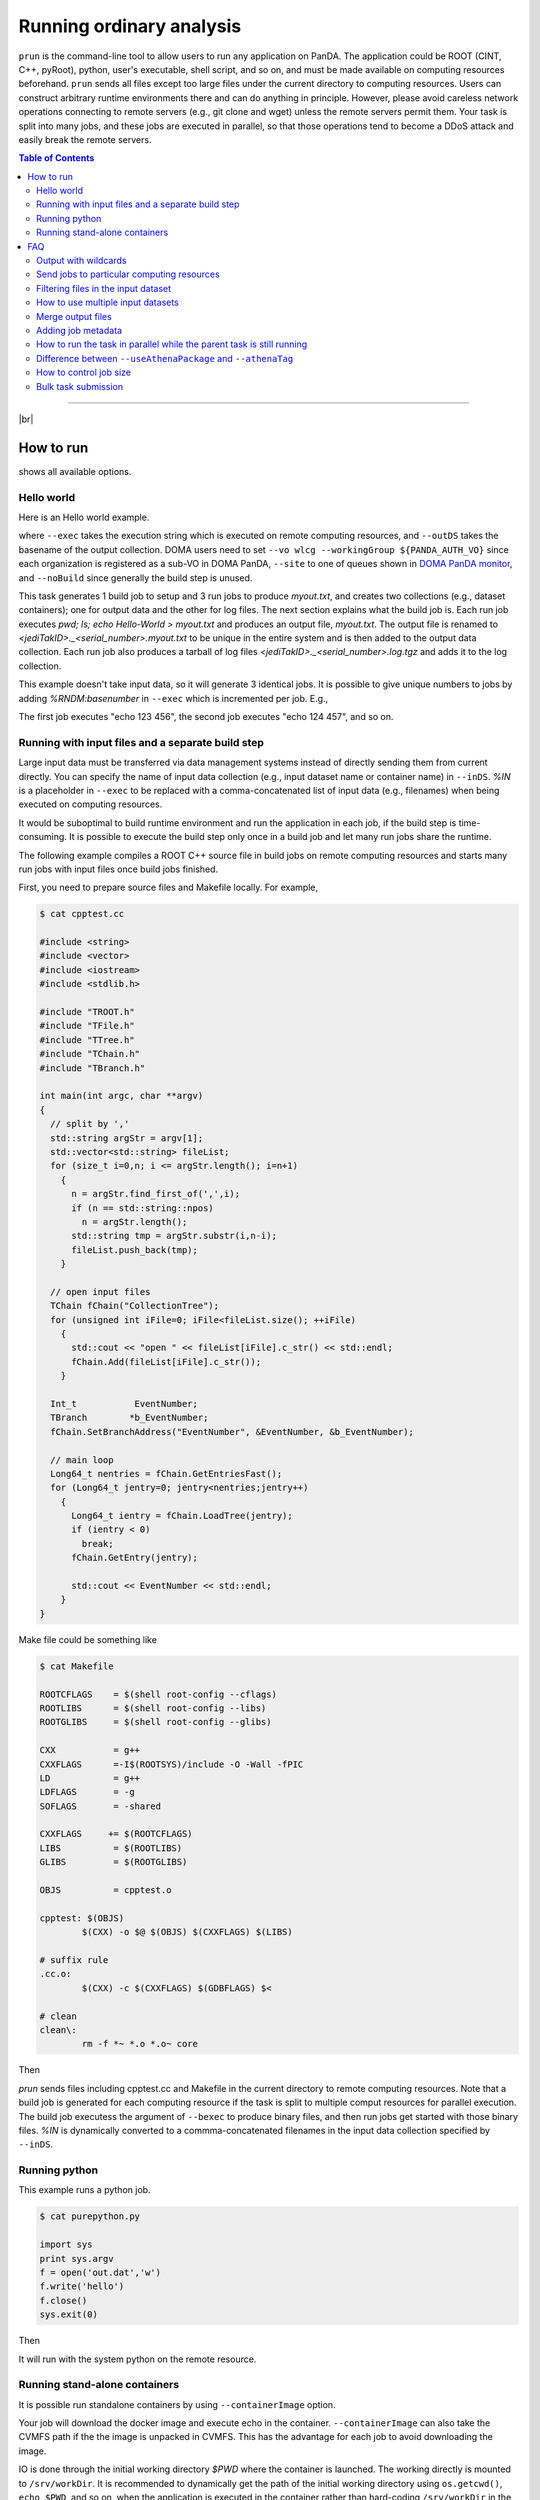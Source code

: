 ===========================
Running ordinary analysis
===========================

``prun`` is the command-line tool to allow users to run any application on PanDA.
The application could be ROOT (CINT, C++, pyRoot), python, user's executable, shell script, and so on,
and must be made available on computing resources beforehand.
``prun`` sends all files except too large files under the current directory to computing resources.
Users can construct arbitrary runtime environments there
and can do anything in principle. However, please avoid careless network operations
connecting to remote servers (e.g., git clone and wget) unless the remote servers permit them.
Your task is split into many jobs, and these jobs are executed in parallel,
so that those operations tend to become a DDoS attack and easily break
the remote servers.

.. contents:: Table of Contents
    :local:

-----------

|br|

How to run
============

.. prompt:: bash

 prun --helpGroup ALL

shows all available options.

Hello world
-------------

Here is an Hello world example.

.. tabs::

   .. code-tab:: bash ATLAS users

      prun --exec "pwd; ls; echo Hello-world > myout.txt" --outDS user.<your account>.`uuidgen` --nJobs 3 --output myout.txt

   .. code-tab:: bash DOMA users

      prun --exec "pwd; ls; echo Hello-world > myout.txt" --outDS user.<your account>.`uuidgen` --nJobs 3 --output myout.txt \
         --vo wlcg --site <your queue> --prodSourceLabel test --workingGroup ${PANDA_AUTH_VO} --noBuild

where ``--exec`` takes the execution string which is executed on remote computing resources,
and ``--outDS`` takes the basename of the output collection. DOMA users need to set
``--vo wlcg --workingGroup ${PANDA_AUTH_VO}`` since each organization is registered as a sub-VO in DOMA PanDA,
``--site`` to one of queues shown in `DOMA PanDA monitor <https://panda-doma.cern.ch/sites/>`_, and
``--noBuild`` since generally the build step is unused.

This task generates 1 build job to setup and 3 run jobs to produce `myout.txt`, and creates two collections
(e.g., dataset containers); one for output data and the other for log files. The next section explains what the
build job is. Each run job executes *pwd; ls; echo Hello-World > myout.txt* and produces an output file, *myout.txt*.
The output file is renamed to `<jediTakID>._<serial_number>.myout.txt` to be unique
in the entire system and is then added to the output data collection.
Each run job also produces a tarball of log files `<jediTakID>._<serial_number>.log.tgz` and adds it
to the log collection.

This example doesn't take input data, so it will generate 3 identical jobs.
It is possible to give unique numbers to jobs by adding *%RNDM:basenumber* in ``--exec``
which is incremented per job. E.g.,

.. prompt:: bash

 prun --exec "echo %RNDM:123 %RNDM:456"" ...

The first job executes "echo 123 456", the second job executes "echo 124 457", and so on.


Running with input files and a separate build step
----------------------------------------------------

Large input data must be transferred via data management systems instead of directly sending them from current directly.
You can specify the name of input data collection (e.g., input dataset name or container name) in ``--inDS``. *%IN* is
a placeholder
in ``--exec`` to be replaced with a comma-concatenated list of input data (e.g., filenames) when being executed
on computing resources.

It would be suboptimal to build runtime environment and run the application in each job, if the build step is
time-consuming.
It is possible to execute the build step only once in a build job and let many run jobs share the runtime.

The following example compiles a ROOT C++ source file in build jobs on remote computing resources and starts many
run jobs with input files once build jobs finished.

First, you need to prepare source files and Makefile locally.
For example,

.. code-block:: bash

    $ cat cpptest.cc

    #include <string>
    #include <vector>
    #include <iostream>
    #include <stdlib.h>

    #include "TROOT.h"
    #include "TFile.h"
    #include "TTree.h"
    #include "TChain.h"
    #include "TBranch.h"

    int main(int argc, char **argv)
    {
      // split by ','
      std::string argStr = argv[1];
      std::vector<std::string> fileList;
      for (size_t i=0,n; i <= argStr.length(); i=n+1)
        {
          n = argStr.find_first_of(',',i);
          if (n == std::string::npos)
            n = argStr.length();
          std::string tmp = argStr.substr(i,n-i);
          fileList.push_back(tmp);
        }

      // open input files
      TChain fChain("CollectionTree");
      for (unsigned int iFile=0; iFile<fileList.size(); ++iFile)
        {
          std::cout << "open " << fileList[iFile].c_str() << std::endl;
          fChain.Add(fileList[iFile].c_str());
        }

      Int_t           EventNumber;
      TBranch        *b_EventNumber;
      fChain.SetBranchAddress("EventNumber", &EventNumber, &b_EventNumber);

      // main loop
      Long64_t nentries = fChain.GetEntriesFast();
      for (Long64_t jentry=0; jentry<nentries;jentry++)
        {
          Long64_t ientry = fChain.LoadTree(jentry);
          if (ientry < 0)
            break;
          fChain.GetEntry(jentry);

          std::cout << EventNumber << std::endl;
        }
    }

Make file could be something like

.. code-block:: bash

    $ cat Makefile

    ROOTCFLAGS    = $(shell root-config --cflags)
    ROOTLIBS      = $(shell root-config --libs)
    ROOTGLIBS     = $(shell root-config --glibs)

    CXX           = g++
    CXXFLAGS      =-I$(ROOTSYS)/include -O -Wall -fPIC
    LD            = g++
    LDFLAGS       = -g
    SOFLAGS       = -shared

    CXXFLAGS     += $(ROOTCFLAGS)
    LIBS          = $(ROOTLIBS)
    GLIBS         = $(ROOTGLIBS)

    OBJS          = cpptest.o

    cpptest: $(OBJS)
            $(CXX) -o $@ $(OBJS) $(CXXFLAGS) $(LIBS)

    # suffix rule
    .cc.o:
            $(CXX) -c $(CXXFLAGS) $(GDBFLAGS) $<

    # clean
    clean\:
            rm -f *~ *.o *.o~ core

Then

.. prompt:: bash

 prun --exec "cpptest %IN" --bexec "make" --inDS valid1.006384.PythiaH120gamgam.recon.AOD.e322_s412_r577 --rootVer recommended ...

`prun` sends files including cpptest.cc and Makefile in the current directory to remote computing resources.
Note that a build job is generated for each computing resource if the task is split to multiple comput resources
for parallel execution. The build job executess the argument of ``--bexec`` to produce binary files, and then
run jobs get started with those binary files. *%IN* is dynamically converted to a commma-concatenated filenames
in the input data collection specified by ``--inDS``.


Running python
-------------------

This example runs a python job.

.. code-block:: bash

    $ cat purepython.py

    import sys
    print sys.argv
    f = open('out.dat','w')
    f.write('hello')
    f.close()
    sys.exit(0)

Then

.. prompt:: bash

 prun --exec "python purepython.py %IN" --inDS ...

It will run with the system python on the remote resource.


Running stand-alone containers
------------------------------------

It is possible run standalone containers by using ``--containerImage`` option.

.. prompt:: bash

 prun --containerImage docker://alpine --exec "echo Hello World" --outDS user.hoge.`uuidgen`

Your job will download the docker image and execute echo in the container.
``--containerImage`` can also take the CVMFS path if the the image is unpacked in CVMFS.
This has the advantage for each job to avoid downloading the image.

.. prompt:: bash

 prun --containerImage /cvmfs/unpacked.cern.ch/registry.hub.docker.com/atlasml/ml-base:latest --exec "echo Hello World" ...

IO is done through the initial working directory `$PWD` where the container is launched. The working directly
is mounted to ``/srv/workDir``.
It is recommended to dynamically get the path of the initial working directory
using ``os.getcwd()``, ``echo $PWD``, and so on, when the application is executed in the container
rather than hard-coding ``/srv/workDir`` in the
application, since the convention might be changed in the future.

.. prompt:: bash

 prun --containerImage docker://atlasml/ml-base --exec "my_command %IN" --outputs my-output-file.h5 --forceStaged --inDS ...

Input files are copied to `$PWD` even if the computing resource is configured to read files directly from the
storage resource since ``--forceStaged" option is used.
`%IN` in ``--exec`` is replaced to a comma-concatenated list of the copied input files.
It is user's responsibility to copy output files to `$PWD`, i.e., `my_command` in this example has to put
`my-output-file.h5` to `$PWD`, then the system takes care of subsequent procedures
like renaming and stage-out.

---------

|br|

FAQ
======

Output with wildcards
-----------------------------
When the number of output files produced by each job or a part of their filenames is unknown,
it is possible to specify their names with wildcards in ``--outputs`` option.

.. prompt:: bash

 prun --outputs "abc.data,JiveXML_*.xml" ...

Each job will have two output files, *<jediTaskID>.<serial number>.abc.data* and
*<jediTaskID>.<serial number>.JiveXML_XYZ.xml.tgz*.
The latter is a tarball of all JiveXML_*.xml produced by the job. Note that you need to escape the wildcard character
using \\ or "" to disable shell-globing, i.e. JiveXML\_\\*.xml or "JiveXML_*.xml".

|br|

Send jobs to particular computing resources
----------------------------------------------------
The system automatically chooses appropriate computing resources by using various information like data locality,
resource occupancy, and user's profile. However, users can still send jobs to particular sites using ``--site`` option.
e.g.,

.. prompt:: bash

 prun --site TRIUMF ...

|br|

Filtering files in the input dataset
-------------------------------------
The ``--match`` option allows user to choose files matching a given pattern. The argument is a comma-separated string.

.. prompt:: bash

 prun --match "*AOD*" ...
 prun --match "*r123*,*r345*" ...

If you need to skip specific files, use the ``--antiMatch`` option.

|br|

How to use multiple input datasets
----------------------------------------------------
If you just want to submit a single task running on multiple datasets, you just need to specify a comma-separated
list of input datasets.

.. prompt:: bash

 prun --inDS dsA,dsB,dsC,dsD ...

However, if you want to read multiple datasets in each job, i.e., one for signal and the other for background,
you need something more complicated.
The ``--secondaryDSs`` option specifies secondary dataset names. The argument is a comma-separated list of
`StreamName:nFilesPerJob:DatasetName[:MatchingPattern[:nSkipFiles]]` where

StreamName
   the name of stream in the --exec argument

nFilesPerJob
   the number of files per subjob

DatasetName
   the dataset name

MatchingPattern
   to use files matching a pattern (can be omitted)

nSkipFiles
   to skip files (can be omitted)

For example,

.. prompt:: bash

  prun --exec "test %IN %IN2 %IN3" --secondaryDSs IN2:3:data19.106017.gg2WW0240_JIMMY_WW_taunutaunu.recon.AOD.e371_s462_r563/,IN3:2:mc08.105200.T1_McAtNlo_Jimmy.recon.AOD.e357_s462_r541/ --inDS ...

`%IN2` and `%IN3` will be replaced with actual filenames in data19.blah and mc08.blah, respectively,
when jobs get started, while `%IN` is replaced with files in ``--inDS``.

Note that when dataset containers are used for secondaryDSs like `StreamName:nFilesPerJob:ContainerName` they
are expanded to constituent datasets and each job takes `nFilesPerJob` files from each constituent dataset.
This means that if a dataset container has `M` constituent datasets a single job cound take `M` x `nFilesPerJob`
files from the dataset
container. There are ``--notExpandInDS`` and ``--notExpandSecDS`` options so that jobs don't expand dataset containers,
use files across dataset boundaries in dataset containers, and take only `nFilesPerJob` files from each
dataset container.


|br|

Merge output files
--------------------
The ``--mergeOutput`` option merges output files on the fly. E.g.,

.. prompt:: bash

 prun ... --mergeOutput --mergeScript="your_merger.py -o %OUT -i %IN"

Merge jobs (pmerge jobs) are generated once run jobs produce premerged files.
Each merge job executes the application described above to merge
`%IN` will be replaced with a comma-separated list of premerged filenames, and `%OUT` replaced with the final output
filename, when merge jobs get started. Each merge job merges the premerged files using Merging_trf.py for pool files,
hadd for ROOT hist and ntuple, gzip for log and text, or the application specified in the ``--mergeScript`` option.

|br|

Adding job metadata
----------------------

Users can add metadata to each job in PanDA. If jobs produce json files userJobMetadata.json in the run directory
it is uploaded to PanDA and you can see it in pandamon or pbook. This is typically useful if jobs have very small
outputs, such as hyperparameter optimization for machine learning where each job could produce only one value.
Users can get results directly from PanDA rather than uploading/downloading small files to/from storages.
Note that the size of each metadata must be less than 1MB and metadata are available only for successfully
finished jobs.
First you need to change your application to produce a json file, e.g.

.. code-block:: bash

    $ cat a.py
    # do something useful and then
    import json
    json.dump({'aaaaaa':'bbbbbb', 'ccc':[1,2,5]}, open('userJobMetadata.json', 'w'))

Then submit tasks as usual. You don't need any special option. E.g.,

.. prompt:: bash

 prun --exec 'python a.py' --outDS user.hage.`uuidgen`

Once jobs have successfully finished you can see metadata in the job metadata field in the job page of
PanDA monitor.
You can fetch a json dump through
https://bigpanda.cern.ch/jobs/?jeditaskid=<taskID>&fields=metastruct&json
or in pbook

.. code-block:: bash

    $ pbook
    >>> getUserJobMetadata(taskID, output_json_filename)

or through end-user python API.

|br|

How to run the task in parallel while the parent task is still running
-------------------------------------------------------------------------

It is possible to sequentially chain tasks using the ``--parentTaskID`` option. A typical use-case is as follows:

1. A parent task is running to produce some datasets.
2. A child task is submitted to use one or more datasets as input which the parent is producing.
3. The child task periodically checks the input datasets and generates jobs if new files are available.
4. Finally, the child task is finished once the parent is finished and all files produced by the parent
   have been processed.

The ``--parentTaskID`` option takes the taskID of the parent task that is producing ``--inDS``.
Note that if the child task is submitted without the ``--parentTaskID`` option,
it will run only on the available files when the task is submitted.

|br|

Difference between ``--useAthenaPackage`` and ``--athenaTag``
----------------------------------------------------------------
Both options set up Athena on remote compute nodes. The main difference is as follows.
``--useAthenaPackage`` requires Athena runtime environment on your local computer to automatically
configure the task by parsing environment variables and make a sandbox file by using cpack,
which is included in Athena, according to Athena's directory structure.
On the other hand, ``--athenaTag`` doesn't need Athena locally. It gathers files in the current directory
when making a sandbox file and passes the argument string to asetup executed on remote compute nodes.

|br|

How to control job size
----------------------------------------------------------------
``--nFilePerJob``, ``--nGBPerJob`` and ``--maxNFilesPerJob`` options  are available at task submission to
change a job size (e.g. job duration, size of output).  But if a user sets those options and they are assumed
to create many short jobs based on results of scouting jobs, those options are reset to
their default values ( ``--nFilePerJob`` =None, ``--nGBPerJob`` =MAX and ``--MaxNFilesPerJob`` =200).
In principle, the system centrally defines job size by taking into account execution time, resource usage,
input and output sizes, and so on, as explained in :ref:`advanced/sizing:Job Sizing`,
and it is recommended to leave it to the system rather than playing with those options.

|br|

Bulk task submission
---------------------------------
It is possible to submit multiple tasks in a single execution of prun.
First, you need to prepare a json file that specifies multiple combinations of input and output.
The file contains a json dump of `[{'inDS': a comma-concatenated input dataset names, 'outDS': output dataset name}, ...]`.
E.g.

.. code-block:: bash

    $ python
    >>> import json
    >>> data = [{"inDS": "group.susy.abc/,group.susy.def/", "outDS": "user.hoge.XYZ"},
                {"inDS": "group.susy.opq/", "outDS": "user.hoge.VWX"}]
    >>> with open('test.json', 'w') as f:
            json.dump(data, f)

where two combinations of input and output are specified. Note that outDS must be unique
since each combination is mapped to a single task.

Then you just need to execute prun with ``--inOutDsJson``

.. prompt:: bash

 prun --inOutDsJson test.json --exec ...

|br|
